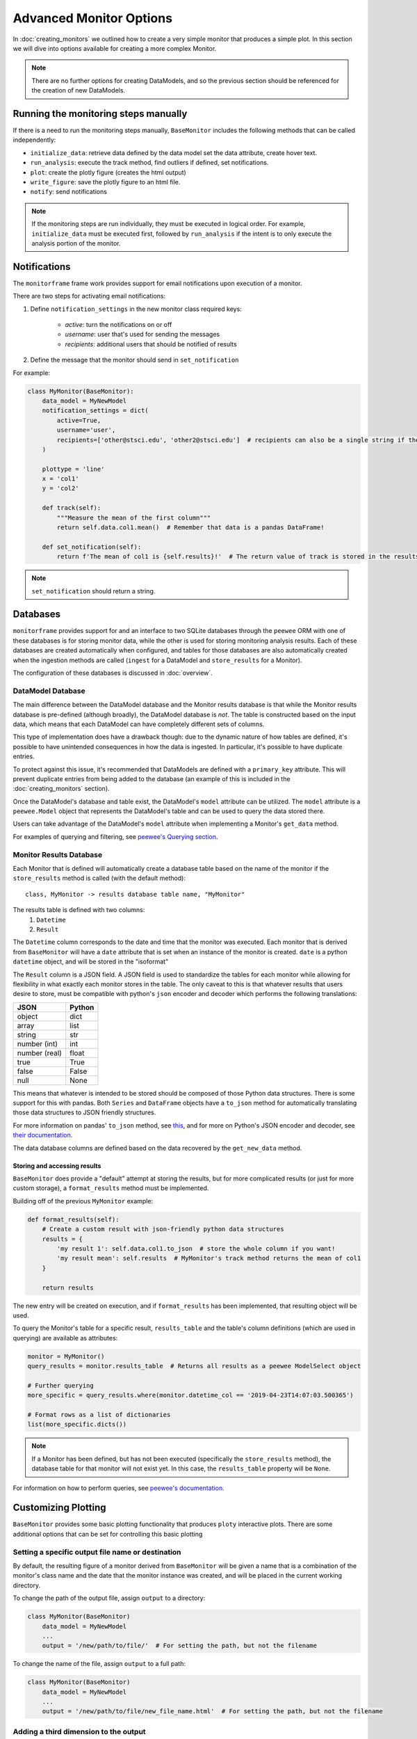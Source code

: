 Advanced Monitor Options
========================
In :doc:`creating_monitors` we outlined how to create a very simple monitor that produces a simple plot.
In this section we will dive into options available for creating a more complex Monitor.

.. note::

    There are no further options for creating DataModels, and so the previous section should be referenced for
    the creation of new DataModels.

Running the monitoring steps manually
-------------------------------------
If there is a need to run the monitoring steps manually, ``BaseMonitor`` includes the following methods that can be
called independently:

- ``initialize_data``: retrieve data defined by the data model set the data attribute, create hover text.
- ``run_analysis``: execute the track method, find outliers if defined, set notifications.
- ``plot``: create the plotly figure (creates the html output)
- ``write_figure``: save the plotly figure to an html file.
- ``notify``: send notifications

.. note::

    If the monitoring steps are run individually, they must be executed in logical order.
    For example, ``initialize_data`` must be executed first, followed by ``run_analysis`` if the intent is to only
    execute the analysis portion of the monitor.


Notifications
-------------
The ``monitorframe`` frame work provides support for email notifications upon execution of a monitor.

There are two steps for activating email notifications:

1. Define ``notification_settings`` in the new monitor class required keys:

    - *active*: turn the notifications on or off

    - *username*: user that's used for sending the messages

    - *recipients*: additional users that should be notified of results

2. Define the message that the monitor should send in ``set_notification``

For example:

.. code-block:: python

    class MyMonitor(BaseMonitor):
        data_model = MyNewModel
        notification_settings = dict(
            active=True,
            username='user',
            recipients=['other@stsci.edu', 'other2@stsci.edu']  # recipients can also be a single string if there's only one
        )

        plottype = 'line'
        x = 'col1'
        y = 'col2'

        def track(self):
            """Measure the mean of the first column"""
            return self.data.col1.mean()  # Remember that data is a pandas DataFrame!

        def set_notification(self):
            return f'The mean of col1 is {self.results}!'  # The return value of track is stored in the results attribute!

.. note::

    ``set_notification`` should return a string.

Databases
---------
``monitorframe`` provides support for and an interface to two SQLite databases through the ``peewee`` ORM with
one of these databases is for storing monitor data, while the other is used for storing monitoring analysis results.
Each of these databases are created automatically when configured, and tables for those databases are also automatically
created when the ingestion methods are called (``ingest`` for a DataModel and ``store_results`` for a Monitor).

The configuration of these databases is discussed in :doc:`overview`.

DataModel Database
^^^^^^^^^^^^^^^^^^
The main difference between the DataModel database and the Monitor results database is that while the Monitor results
database is pre-defined (although broadly), the DataModel database is *not*.
The table is constructed based on the input data, which means that each DataModel can have completely different sets of
columns.

This type of implementation does have a drawback though: due to the dynamic nature of how tables are defined, it's
possible to have unintended consequences in how the data is ingested.
In particular, it's possible to have duplicate entries.

To protect against this issue, it's recommended that DataModels are defined with a ``primary_key`` attribute.
This will prevent duplicate entries from being added to the database (an example of this is included in the
:doc:`creating_monitors` section).

Once the DataModel's database and table exist, the DataModel's ``model`` attribute can be utilized.
The ``model`` attribute is a ``peewee.Model`` object that represents the DataModel's table and can be used to query the
data stored there.

Users can take advantage of the DataModel's ``model`` attribute when implementing a Monitor's ``get_data`` method.

For examples of querying and filtering, see
`peewee's Querying section <http://docs.peewee-orm.com/en/latest/peewee/querying.html#selecting-multiple-records>`_.

Monitor Results Database
^^^^^^^^^^^^^^^^^^^^^^^^
Each Monitor that is defined will automatically create a database table based on the name of the
monitor if the ``store_results`` method is called (with the default method)::

    class, MyMonitor -> results database table name, "MyMonitor"

The results table is defined with two columns:
    1. ``Datetime``
    2. ``Result``

The ``Datetime`` column corresponds to the date and time that the monitor was executed.
Each monitor that is derived from ``BaseMonitor`` will have a ``date`` attribute that is set when an instance of the
monitor is created.
``date`` is a python ``datetime`` object, and will be stored in the "isoformat"

The ``Result`` column is a JSON field.
A JSON field is used to standardize the tables for each monitor while allowing for flexibility in what exactly each
monitor stores in the table.
The only caveat to this is that whatever results that users desire to store, must be compatible with python's ``json``
encoder and decoder which performs the following translations:

.. table::

    ============= ======
        JSON      Python
    ============= ======
    object        dict
    array         list
    string        str
    number (int)  int
    number (real) float
    true          True
    false         False
    null          None
    ============= ======

This means that whatever is intended to be stored should be composed of those Python data structures.
There is some support for this with pandas.
Both ``Series`` and ``DataFrame`` objects have a ``to_json`` method for automatically translating those data structures
to JSON friendly structures.

For more information on pandas' ``to_json`` method, see
`this <https://pandas.pydata.org/pandas-docs/stable/reference/api/pandas.DataFrame.to_json.html>`_, and for more on
Python's JSON encoder and decoder, see `their documentation <https://docs.python.org/3/library/json.html>`_.

.. _custom-storage:

The data database columns are defined based on the data recovered by the ``get_new_data`` method.

Storing and accessing results
.............................
``BaseMonitor`` does provide a "default" attempt at storing the results, but for more complicated results (or just for
more custom storage), a ``format_results`` method must be implemented.

Building off of the previous ``MyMonitor`` example:

.. code-block:: python

    def format_results(self):
        # Create a custom result with json-friendly python data structures
        results = {
            'my result 1': self.data.col1.to_json  # store the whole column if you want!
            'my result mean': self.results  # MyMonitor's track method returns the mean of col1
        }

        return results

The new entry will be created on execution, and if ``format_results`` has been implemented, that resulting object will
be used.

To query the Monitor's table for a specific result, ``results_table`` and the table's column definitions
(which are used in querying) are available as attributes:

.. code-block:: python

    monitor = MyMonitor()
    query_results = monitor.results_table  # Returns all results as a peewee ModelSelect object

    # Further querying
    more_specific = query_results.where(monitor.datetime_col == '2019-04-23T14:07:03.500365')

    # Format rows as a list of dictionaries
    list(more_specific.dicts())

.. note::

    If a Monitor has been defined, but has not been executed (specifically the ``store_results`` method), the database
    table for that monitor will not exist yet.
    In this case, the ``results_table`` property will be ``None``.

For information on how to perform queries, see
`peewee's documentation <http://docs.peewee-orm.com/en/latest/peewee/querying.html#selecting-multiple-records>`_.

Customizing Plotting
--------------------
``BaseMonitor`` provides some basic plotting functionality that produces ``ploty`` interactive plots.
There are some additional options that can be set for controlling this basic plotting

Setting a specific output file name or destination
^^^^^^^^^^^^^^^^^^^^^^^^^^^^^^^^^^^^^^^^^^^^^^^^^^
By default, the resulting figure of a monitor derived from ``BaseMonitor`` will be given a name that is a combination
of the monitor's class name and the date that the monitor instance was created, and will be placed in the current
working directory.

To change the path of the output file, assign ``output`` to a directory:

.. code-block:: python

    class MyMonitor(BaseMonitor)
        data_model = MyNewModel
        ...
        output = '/new/path/to/file/'  # For setting the path, but not the filename

To change the name of the file, assign ``output`` to a full path:

.. code-block:: python

    class MyMonitor(BaseMonitor)
        data_model = MyNewModel
        ...
        output = '/new/path/to/file/new_file_name.html'  # For setting the path, but not the filename

Adding a third dimension to the output
^^^^^^^^^^^^^^^^^^^^^^^^^^^^^^^^^^^^^^
The basic plotting functionality of ``BaseMonitor`` restricts the dimensionality to 3 dimensions at the maximum (it is
basic after all).

The third dimension is a *color* dimension supports either an array of the same shape as ``x`` and ``y``.
To specify a color dimension to the data, simply set the ``z`` attribute.
The third dimension can also be used to create an image plot.

Adding additional information to the hover labels
^^^^^^^^^^^^^^^^^^^^^^^^^^^^^^^^^^^^^^^^^^^^^^^^^
If additional information should be displayed on hover for each data point, that information should be included the data
retrieved by the data model.

For example, if in the simple line plot created in :doc:`creating_monitors` needed to also include a "name" for each
data point, ``get_data`` would need to be modified like so:

.. code-block:: python

    class MyNewModel(BaseDataModel):
        def get_new_data(self):
            reuturn {
                'col1': [1, 2, 3],
                'col2': [4, 5, 6],
                'names': ['first', 'second', 'third']
            }

In the definition of the monitor, the new "names" column would need to be identified as a label:

.. code-block:: python

    class MyMonitor(BaseMonitor):
        data_model = MyNewModel
        labels = ['names']  # List of column names in data that should be used in hover labels

        plottype = 'line'
        x = 'col1'
        y = 'col2'

        def track(self):
            """Measure the mean of the first column"""
            return self.data.col1.mean()  # Remember that data is a pandas DataFrame!

This will add each "name" to the corresponding point in the hover labels in the plotly figure.

More complex plotting
^^^^^^^^^^^^^^^^^^^^^
For more complex plotting, ``plot`` should be overridden with whatever is needed, but ``plotly`` is still required.

When a new instance of a monitor is created, a plotly figure is created automatically.

.. note::

    If subplots are needed, the ``subplots`` and ``subplots_layout`` attributes need to be defined in the monitor class.
    This is because the plotly figure object is different for subplots.

    To set the monitor to use a subplots figure:

    .. code-block:: python

        class MyMonitor(BaseMonitor):
            data_model = MyNewModel
            ...
            subplots = True
            subplot_layout = (2, 2)  # 2x2 grid of plots


The ``plot`` method should add whatever *traces* (``plotly``'s term) and *layouts* necessary to that monitor figure
attribute:

.. code-block:: python

    def plot(self):

        ...  # Lot's of complicated plotting stuff that results in a "plot" trace object and a new layout object

        self.figure.add_trace(plot)
        self.figure['layout'].update(layout)

If users want to integrate existing matplotlib plots without have to rewrite the entire plot, ``plotly``'s
``mpl_to_plotly`` function can be used:

.. code-block:: python

    import plotly.tools as tls

    new_plotly = tls.mpl_to_plotly(existing_mpl_figure)

This figure could then be assigned to the figure attribute on the monitor:

.. code-block:: python

    def plot(self):
        self.figure = new_plotly

Once plotting is all done, the figure can be written to an html file (with the default or specified path and/or name)
with the ``write_figure`` method:

.. code-block:: python

    monitor.write_figure()

Finding Outliers
----------------
If part of the monitor is to locate outliers, then the ``find_outliers`` method must be implemented.
This method should return a *mask* array that can be used with the ``data`` attribute of the Monitor if the user intends
to use the basic plotting functionality, but otherwise can return whatever is needed.

Outliers will be accessible via the ``outliers`` attribute of the monitor.
When using the basic plotting functionality, outliers will automatically be plotted in red, but for more advanced
plotting that requires that the ``plot`` method be overridden, the user will have to determine how to visualize any
outliers.

For example, if we add a ``find_outliers`` implementation to ``MyMonitor``:

.. code-block:: python

    def find_outliers(self):
        return self.data.col1 > 1  # Returns a pandas Series mask

After the analysis has been run, you can access the outlying data with:

.. code-block:: python

    monitor = MyMonitor()
    monitor.monitor()

    outliers = monitor.data[monitor.outliers]
